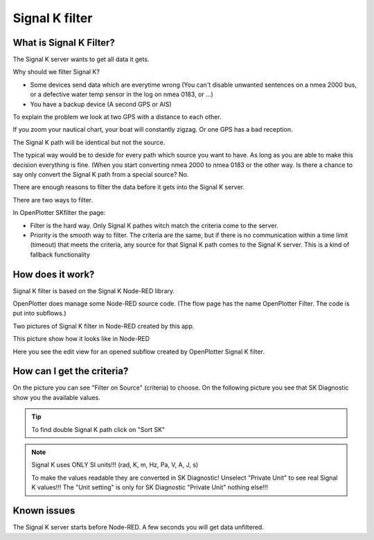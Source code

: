 Signal K filter
###############

.. image:: img/SKfilter2.png

What is Signal K Filter?
************************

The Signal K server wants to get all data it gets.

Why should we filter Signal K?

* Some devices send data which are everytime wrong (You can't disable unwanted sentences on a nmea 2000 bus, or a defective water temp sensor in the log on nmea 0183, or ...)
* You have a backup device (A second GPS or AIS)

To explain the problem we look at two GPS with a distance to each other.

If you zoom your nautical chart, your boat will constantly zigzag.
Or one GPS has a bad reception.

The Signal K path will be identical but not the source.

The typical way would be to deside for every path which source you want to have. As long as you are able to make this decision everything is fine. (When you start converting nmea 2000 to nmea 0183 or the other way. Is there a chance to say only convert the Signal K path from a special source? No.

There are enough reasons to filter the data before it gets into the Signal K server.

There are two ways to filter.

In OpenPlotter SKfilter the page:

* Filter is the hard way. Only Signal K pathes witch match the criteria come to the server.
* Priority is the smooth way to filter. The criteria are the same, but if there is no communication within a time limit (timeout) that meets the criteria, any source for that Signal K path comes to the Signal K server. This is a kind of fallback functionality

How does it work?
*****************

Signal K filter is based on the Signal K Node-RED library.

OpenPlotter does manage some Node-RED source code. (The flow page has the name OpenPlotter Filter. The code is put into subflows.)

Two pictures of Signal K filter in Node-RED created by this app.

.. image:: img/SKfilter_nodered1.png

This picture show how it looks like in Node-RED

.. image:: img/SKfilter_nodered2.png

Here you see the edit view for an opened subflow created by OpenPlotter Signal K filter.


How can I get the criteria?
***************************

.. image:: img/SKfilter_Edit.png

On the picture you can see "Filter on Source" (criteria) to choose. On the following picture you see that SK Diagnostic show you the available values.

.. image:: img/SKdiagnostic.png

.. tip::
	To find double Signal K path click on "Sort SK"

.. note::
	Signal K uses  ONLY  SI units!!! (rad, K, m, Hz, Pa, V, A, J, s)
	
	To make the values readable they are converted in SK Diagnostic! Unselect "Private Unit" to see real Signal K values!!! The "Unit setting" is only for SK Diagnostic "Private Unit" nothing else!!!  


Known issues
************

The Signal K server starts before Node-RED. A few seconds you will get data unfiltered.

